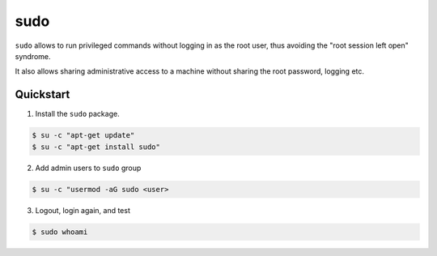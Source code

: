 sudo
====

``sudo`` allows to run privileged commands without logging in as the root user,
thus avoiding the "root session left open" syndrome.

It also allows sharing administrative access to a machine without sharing the root password,
logging etc.

Quickstart
----------

1. Install the ``sudo`` package.

.. code-block:: text

    $ su -c "apt-get update"
    $ su -c "apt-get install sudo"

2. Add admin users to ``sudo`` group

.. code-block:: text

    $ su -c "usermod -aG sudo <user>

3. Logout, login again, and test

.. code-block:: text

    $ sudo whoami
